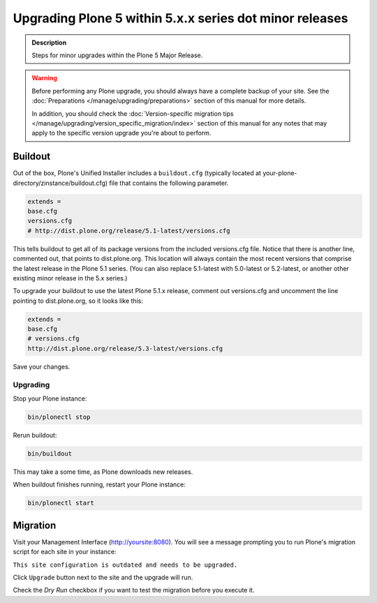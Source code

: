 ========================================================
Upgrading Plone 5 within 5.x.x series dot minor releases
========================================================

.. admonition:: Description

   Steps for minor upgrades within the Plone 5 Major Release.



.. warning::

   Before performing any Plone upgrade, you should always have a complete backup of your site.
   See the :doc:`Preparations </manage/upgrading/preparations>` section of this manual for more details.

   In addition, you should check the :doc:`Version-specific migration tips </manage/upgrading/version_specific_migration/index>`
   section of this manual for any notes that may apply to the specific version upgrade you're about to perform.

Buildout
========

Out of the box, Plone's Unified Installer includes a ``buildout.cfg`` (typically located at your-plone-directory/zinstance/buildout.cfg) file that contains the following parameter.

.. code-block:: shell

    extends =
    base.cfg
    versions.cfg
    # http://dist.plone.org/release/5.1-latest/versions.cfg

This tells buildout to get all of its package versions from the included versions.cfg file.
Notice that there is another line, commented out, that points to dist.plone.org.  This location will always contain the
most recent versions that comprise the latest release in the Plone 5.1 series.
(You can also replace 5.1-latest with 5.0-latest or 5.2-latest, or another other existing minor release in the 5.x series.)

To upgrade your buildout to use the latest Plone 5.1.x release, comment out versions.cfg and
uncomment the line pointing to dist.plone.org, so it looks like this:

.. code-block:: shell

    extends =
    base.cfg
    # versions.cfg
    http://dist.plone.org/release/5.3-latest/versions.cfg

Save your changes.


Upgrading
---------

Stop your Plone instance:

.. code-block:: shell

    bin/plonectl stop

Rerun buildout:

.. code-block:: shell

    bin/buildout

This may take a some time, as Plone downloads new releases.

When buildout finishes running, restart your Plone instance:

.. code-block:: shell

     bin/plonectl start

Migration
=========

Visit your Management Interface (http://yoursite:8080).
You will see a message prompting you to run Plone's migration script for each site in your instance:

``This site configuration is outdated and needs to be upgraded.``

Click ``Upgrade`` button next to the site and the upgrade will run.

Check the *Dry Run* checkbox if you want to test the migration before you execute it.
